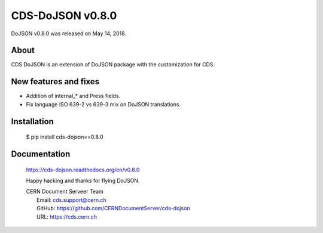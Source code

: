 ==================
CDS-DoJSON v0.8.0
==================

DoJSON v0.8.0 was released on May 14, 2018.

About
-----

CDS DoJSON is an extension of DoJSON package with the customization for CDS.

New features and fixes
----------------------

- Addition of internal_* and Press fields.
- Fix language ISO 639-2 vs 639-3 mix on DoJSON translations.

Installation
------------

   $ pip install cds-dojson==0.8.0

Documentation
-------------

    https://cds-dojson.readthedocs.org/en/v0.8.0

    Happy hacking and thanks for flying DoJSON.

    | CERN Document Serveer Team
    |   Email: cds.support@cern.ch
    |   GitHub: https://github.com/CERNDocumentServer/cds-dojson
    |   URL: https://cds.cern.ch
